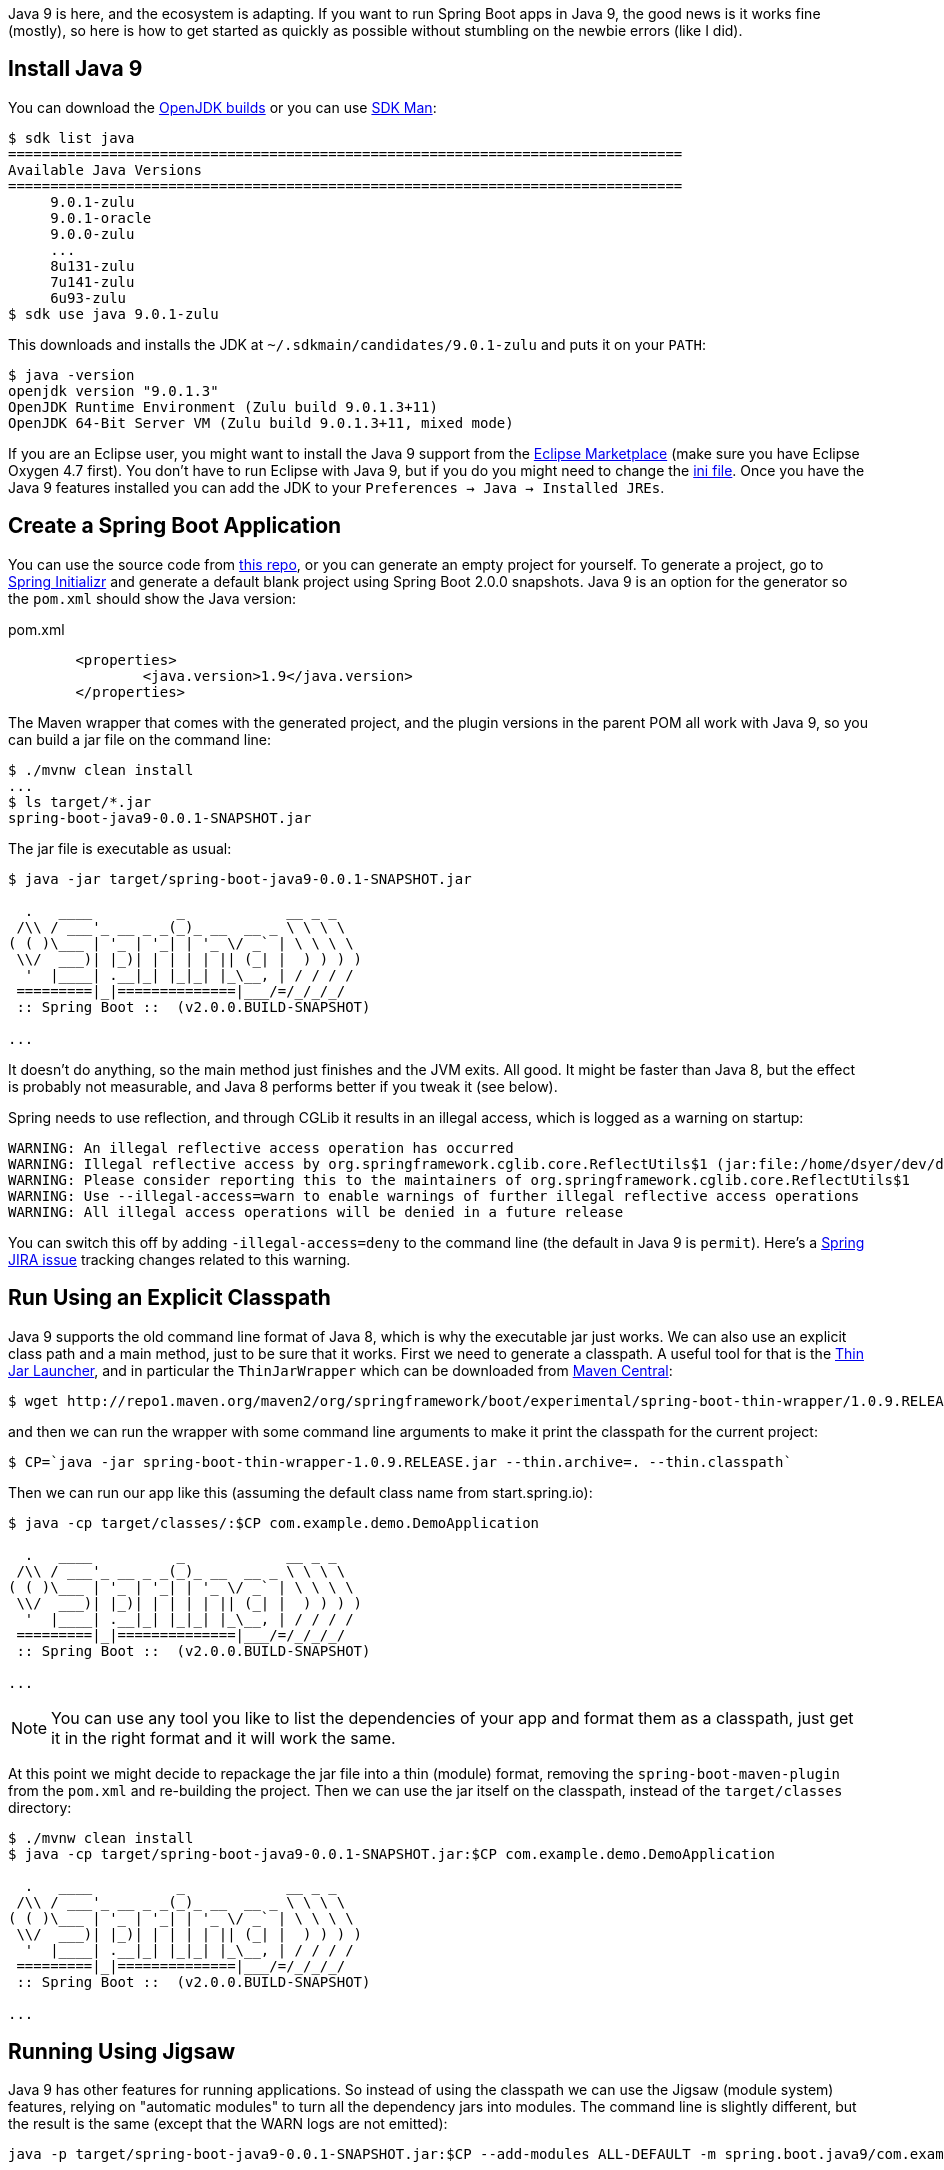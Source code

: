Java 9 is here, and the ecosystem is adapting. If you want to run Spring Boot apps in Java 9, the good news is it works fine (mostly), so here is how to get started as quickly as possible without stumbling on the newbie errors (like I did).

== Install Java 9

You can download the http://jdk.java.net/9/[OpenJDK builds] or you can use http://jdk.java.net/9/[SDK Man]:

```
$ sdk list java
================================================================================
Available Java Versions
================================================================================
     9.0.1-zulu                                                                    
     9.0.1-oracle                                                                    
     9.0.0-zulu                                                                    
     ...
     8u131-zulu                                                                    
     7u141-zulu                                                                    
     6u93-zulu                                                                     
$ sdk use java 9.0.1-zulu
```

This downloads and installs the JDK at `~/.sdkmain/candidates/9.0.1-zulu` and puts it on your `PATH`:

```
$ java -version
openjdk version "9.0.1.3"
OpenJDK Runtime Environment (Zulu build 9.0.1.3+11)
OpenJDK 64-Bit Server VM (Zulu build 9.0.1.3+11, mixed mode)
```

If you are an Eclipse user, you might want to install the Java 9 support from the https://marketplace.eclipse.org/content/java9-support-beta-oxygen[Eclipse Marketplace] (make sure you have Eclipse Oxygen 4.7 first). You don't have to run Eclipse with Java 9, but if you do you might need to change the https://wiki.eclipse.org/Configure_Eclipse_for_Java_9[ini file]. Once you have the Java 9 features installed you can add the JDK to your `Preferences -> Java -> Installed JREs`.

== Create a Spring Boot Application

You can use the source code from https://github.com/dsyer/spring-boot-java9[this repo], or you can generate an empty project for yourself. To generate a project, go to https://start.spring.io[Spring Initializr] and generate a default blank project using Spring Boot 2.0.0 snapshots. Java 9 is an option for the generator so the `pom.xml` should show the Java version:

.pom.xml
```
	<properties>
		<java.version>1.9</java.version>
	</properties>
```

The Maven wrapper that comes with the generated project, and the plugin versions in the parent POM all work with Java 9, so you can build a jar file on the command line:

```
$ ./mvnw clean install
...
$ ls target/*.jar
spring-boot-java9-0.0.1-SNAPSHOT.jar
```

The jar file is executable as usual:

```
$ java -jar target/spring-boot-java9-0.0.1-SNAPSHOT.jar 

  .   ____          _            __ _ _
 /\\ / ___'_ __ _ _(_)_ __  __ _ \ \ \ \
( ( )\___ | '_ | '_| | '_ \/ _` | \ \ \ \
 \\/  ___)| |_)| | | | | || (_| |  ) ) ) )
  '  |____| .__|_| |_|_| |_\__, | / / / /
 =========|_|==============|___/=/_/_/_/
 :: Spring Boot ::  (v2.0.0.BUILD-SNAPSHOT)

...
```

It doesn't do anything, so the main method just finishes and the JVM exits. All good. It might be faster than Java 8, but the effect is probably not measurable, and Java 8 performs better if you tweak it (see below).

Spring needs to use reflection, and through CGLib it results in an illegal access, which is logged as a warning on startup:

```
WARNING: An illegal reflective access operation has occurred
WARNING: Illegal reflective access by org.springframework.cglib.core.ReflectUtils$1 (jar:file:/home/dsyer/dev/demo/workspace/demo/target/spring-boot-java9-0.0.1-SNAPSHOT.jar!/BOOT-INF/lib/spring-core-5.0.0.BUILD-SNAPSHOT.jar!/) to method java.lang.ClassLoader.defineClass(java.lang.String,byte[],int,int,java.security.ProtectionDomain)
WARNING: Please consider reporting this to the maintainers of org.springframework.cglib.core.ReflectUtils$1
WARNING: Use --illegal-access=warn to enable warnings of further illegal reflective access operations
WARNING: All illegal access operations will be denied in a future release
```

You can switch this off by adding `-illegal-access=deny` to the command line (the default in Java 9 is `permit`). Here's a https://jira.spring.io/browse/SPR-15859[Spring JIRA issue] tracking changes related to this warning.

== Run Using an Explicit Classpath

Java 9 supports the old command line format of Java 8, which is why the executable jar just works. We can also use an explicit class path and a main method, just to be sure that it works. First we need to generate a classpath. A useful tool for that is the https://github.com/dsyer/spring-boot-thin-launcher[Thin Jar Launcher], and in particular the `ThinJarWrapper` which can be downloaded from http://repo1.maven.org/maven2/org/springframework/boot/experimental/spring-boot-thin-wrapper/1.0.9.RELEASE/spring-boot-thin-wrapper-1.0.9.RELEASE.jar[Maven Central]:

```
$ wget http://repo1.maven.org/maven2/org/springframework/boot/experimental/spring-boot-thin-wrapper/1.0.9.RELEASE/spring-boot-thin-wrapper-1.0.9.RELEASE.jar
```

and then we can run the wrapper with some command line arguments to make it print the classpath for the current project:

```
$ CP=`java -jar spring-boot-thin-wrapper-1.0.9.RELEASE.jar --thin.archive=. --thin.classpath`
```

Then we can run our app like this (assuming the default class name from start.spring.io):

```
$ java -cp target/classes/:$CP com.example.demo.DemoApplication

  .   ____          _            __ _ _
 /\\ / ___'_ __ _ _(_)_ __  __ _ \ \ \ \
( ( )\___ | '_ | '_| | '_ \/ _` | \ \ \ \
 \\/  ___)| |_)| | | | | || (_| |  ) ) ) )
  '  |____| .__|_| |_|_| |_\__, | / / / /
 =========|_|==============|___/=/_/_/_/
 :: Spring Boot ::  (v2.0.0.BUILD-SNAPSHOT)

...
```

NOTE: You can use any tool you like to list the dependencies of your app and format them as a classpath, just get it in the right format and it will work the same.

At this point we might decide to repackage the jar file into a thin (module) format, removing the `spring-boot-maven-plugin` from the `pom.xml` and re-building the project. Then we can use the jar itself on the classpath, instead of the `target/classes` directory:

```
$ ./mvnw clean install
$ java -cp target/spring-boot-java9-0.0.1-SNAPSHOT.jar:$CP com.example.demo.DemoApplication

  .   ____          _            __ _ _
 /\\ / ___'_ __ _ _(_)_ __  __ _ \ \ \ \
( ( )\___ | '_ | '_| | '_ \/ _` | \ \ \ \
 \\/  ___)| |_)| | | | | || (_| |  ) ) ) )
  '  |____| .__|_| |_|_| |_\__, | / / / /
 =========|_|==============|___/=/_/_/_/
 :: Spring Boot ::  (v2.0.0.BUILD-SNAPSHOT)

...
```

== Running Using Jigsaw

Java 9 has other features for running applications. So instead of using the classpath we can use the Jigsaw (module system) features, relying on "automatic modules" to turn all the dependency jars into modules. The command line is slightly different, but the result is the same (except that the WARN logs are not emitted):

```
java -p target/spring-boot-java9-0.0.1-SNAPSHOT.jar:$CP --add-modules ALL-DEFAULT -m spring.boot.java9/com.example.demo.DemoApplication

  .   ____          _            __ _ _
 /\\ / ___'_ __ _ _(_)_ __  __ _ \ \ \ \
( ( )\___ | '_ | '_| | '_ \/ _` | \ \ \ \
 \\/  ___)| |_)| | | | | || (_| |  ) ) ) )
  '  |____| .__|_| |_|_| |_\__, | / / / /
 =========|_|==============|___/=/_/_/_/
 :: Spring Boot ::
 ...
```

The app runs as before, but note that the Spring Boot version information is not printed because it is not accessible the same way from inside Spring Boot. Here are the pieces of the command line, blow by blow:

=== Module Path

The module path is `-p` (not `-cp`) but it is in the same format as a classpath. Automatic modules only work as jars, which is why we built the non-executable jar for the app, instead of using `target/classes`. If you try using a directory in the module path that isn't a module you will find that it is not automatically converted to a module, and there will be an error on the command line:

```
$ java -p target/classes:$CP --add-modules ALL-DEFAULT -m spring.boot.java9/com.example.demo.DemoApplication
Error occurred during initialization of boot layer
java.lang.module.FindException: Module demo not found
```

=== Adding JDK Modules

We need to add additional modules to the command line since the default is a much narrower subset that won't work with Spring Boot. If we ommit the `--add-modules ALL-DEFAULT` it breaks:

```
$ java -p target/spring-boot-java9-0.0.1-SNAPSHOT.jar:$CP -m spring.boot.java9/com.example.demo.DemoApplication
Exception in thread "main" java.lang.IllegalArgumentException: Cannot instantiate interface org.springframework.context.ApplicationContextInitializer : org.springframework.boot.context.ConfigurationWarningsApplicationContextInitializer
	at spring.boot@2.0.0.BUILD-SNAPSHOT/org.springframework.boot.SpringApplication.createSpringFactoriesInstances(SpringApplication.java:439)
	at spring.boot@2.0.0.BUILD-SNAPSHOT/org.springframework.boot.SpringApplication.getSpringFactoriesInstances(SpringApplication.java:418)
	at spring.boot@2.0.0.BUILD-SNAPSHOT/org.springframework.boot.SpringApplication.getSpringFactoriesInstances(SpringApplication.java:409)
	at spring.boot@2.0.0.BUILD-SNAPSHOT/org.springframework.boot.SpringApplication.<init>(SpringApplication.java:266)
	at spring.boot@2.0.0.BUILD-SNAPSHOT/org.springframework.boot.SpringApplication.<init>(SpringApplication.java:247)
	at spring.boot@2.0.0.BUILD-SNAPSHOT/org.springframework.boot.SpringApplication.run(SpringApplication.java:1245)
	at spring.boot@2.0.0.BUILD-SNAPSHOT/org.springframework.boot.SpringApplication.run(SpringApplication.java:1233)
	at demo@0.0.1-SNAPSHOT/com.example.demo.DemoApplication.main(DemoApplication.java:10)
Caused by: java.lang.NoClassDefFoundError: java/sql/SQLException
	at spring.beans@5.0.0.BUILD-SNAPSHOT/org.springframework.beans.BeanUtils.instantiateClass(BeanUtils.java:176)
	at spring.boot@2.0.0.BUILD-SNAPSHOT/org.springframework.boot.SpringApplication.createSpringFactoriesInstances(SpringApplication.java:435)
	... 7 more
Caused by: java.lang.ClassNotFoundException: java.sql.SQLException
	at java.base/jdk.internal.loader.BuiltinClassLoader.loadClass(BuiltinClassLoader.java:582)
	at java.base/jdk.internal.loader.ClassLoaders$AppClassLoader.loadClass(ClassLoaders.java:185)
	at java.base/java.lang.ClassLoader.loadClass(ClassLoader.java:496)
	... 9 more
```

=== The Main Class

With a classpath, or with Java 8, we provide the main class as a command line argument, unqualified with no option flag.
With a module path, i.e. using Jigsaw, we need to provide a `-m ...` which is in the form `<module>/<mainclass>`. If you forget that, you get a rather unhelpful error:

```
$ java -p target/spring-boot-java9-0.0.1-SNAPSHOT.jar:$CP --add-modules ALL-DEFAULT com.example.demo.DemoApplication 
Error: Could not find or load main class com.example.demo.DemoApplication
Caused by: java.lang.ClassNotFoundException: com.example.demo.DemoApplication
```

The module name is the "automatic" one (the jar name with "." instead of "-").

== Adding More Features

With Spring Boot it's easy to add features. A basic webapp with Tomcat can be created just by adding `spring-boot-starter-web` to your `pom.xml`:

.pom.xml
```
		<dependency>
			<groupId>org.springframework.boot</groupId>
			<artifactId>spring-boot-starter-web</artifactId>
		</dependency>
```

or you can add the Actuator using `spring-boot-starter-actuator`

.pom.xml
```
		<dependency>
			<groupId>org.springframework.boot</groupId>
			<artifactId>spring-boot-starter-actuator</artifactId>
		</dependency>
```

Remember to set `endpoints.default.web.enabled=true` if you want to see the Actuator endpoints in the webapp by default. E.g:

```
$ java -p target/spring-boot-java9-0.0.1-SNAPSHOT.jar:$CP --add-modules ALL-DEFAULT -m spring.boot.java9/com.example.demo.DemoApplication --endpoints.default.web.enabled=true
...
2017-09-08 11:49:28.011  INFO 22102 --- [           main] b.e.w.m.WebEndpointServletHandlerMapping : Mapped "{[/application/mappings],methods=[GET],produces=[application/vnd.spring-boot.actuator.v2+json || application/json]}" onto public java.lang.Object org.springframework.boot.endpoint.web.mvc.WebEndpointServletHandlerMapping$OperationHandler.handle(javax.servlet.http.HttpServletRequest,java.util.Map<java.lang.String, java.lang.String>)
2017-09-08 11:49:28.011  INFO 22102 --- [           main] b.e.w.m.WebEndpointServletHandlerMapping : Mapped "{[/application/health],methods=[GET],produces=[application/vnd.spring-boot.actuator.v2+json || application/json]}" onto public java.lang.Object org.springframework.boot.endpoint.web.mvc.WebEndpointServletHandlerMapping$OperationHandler.handle(javax.servlet.http.HttpServletRequest,java.util.Map<java.lang.String, java.lang.String>)
2017-09-08 11:49:28.011  INFO 22102 --- [           main] b.e.w.m.WebEndpointServletHandlerMapping : Mapped "{[/application/status],methods=[GET],produces=[application/vnd.spring-boot.actuator.v2+json || application/json]}" onto public java.lang.Object org.springframework.boot.endpoint.web.mvc.WebEndpointServletHandlerMapping$OperationHandler.handle(javax.servlet.http.HttpServletRequest,java.util.Map<java.lang.String, java.lang.String>)
...
```

== JLink

https://docs.oracle.com/javase/9/tools/jlink.htm#JSWOR-GUID-CECAC52B-CFEE-46CB-8166-F17A8E9280E9[JLink] is a JDK tool that creates a self-contained binary image for a Java program (no need for a JRE or JDK at runtime). It works with Jigsaw modules, but only with explicit modules, not automatic ones, and most of the dependencies in a Spring Boot application only provide automatic modules. So this is the kind of thing you will see if you try to build an image:

```
$ jlink -p target/spring-boot-java9-0.0.1-SNAPSHOT.jar:$CP:$JAVA_HOME/jmods --add-modules demo --output jre
Error: module-info.class not found for logback.core module
```

== Ahead of Time Compilation (AOT)

http://openjdk.java.net/jeps/295[AOT] is an (unsupported) feature of Java 9. There are plenty of "Hello World" examples out there, which seem to show improved startup performance. Nothing much to show how to work with non-trivial apps. Here's a recipe:

```
$ CP=`java -jar spring-boot-thin-wrapper-1.0.9.RELEASE.jar --thin.archive=. --thin.classpath`
$ java -XX:DumpLoadedClassList=target/app.classlist -cp target/spring-boot-java9-0.0.1-SNAPSHOT.jar:$CP com.example.demo.DemoApplication
$ jaotc --output target/libDemo.so -J-cp -Jtarget/spring-boot-java9-0.0.1-SNAPSHOT.jar:$CP `cat target/app.classlist | sed -e 's,/,.,g'`
$ java -XX:AOTLibrary=target/libDemo.so -cp target/spring-boot-java9-0.0.1-SNAPSHOT.jar:$CP com.example.demo.DemoApplication
```

You can add `-XX:+PrintAOT` to the `java` command line to see the classes being loaded from the shared library. Without that extra logging it's about 30% faster (600ms compared to 900ms). Adding Tomcat and actuators shows 2000ms compared to 2400. But that was without any other command line arguments; once we add `-noverify -XX:TieredStopAtLevel=1` the improvement isn't so dramatic (1490ms vs 1540ms) with actuator, or without (560ms vs 630ms).

The above commands only compile the class from the boot classpath though (i.e. the JRE), so maybe including the application classes would speed things up enough to make it worthwhile. We have to use the Oracle JDK and some extra flags to get the app classes (`-XX:+UnlockCommercialFeatures -XX:+UseAppCDS`). Unfortunately when you do that `jaotc` fails because it can't compile some of the classes (AOP proxies, and ones that refer to stuff that isn't on the classpath). This is kind of a showstopper for a Spring Boot app because we use proxies a lot and also compile in references to classes that aren't used at runtime. Even if there was a way to automatically filter out the classes that would fail this way, the limitations listed in the Oracle documentation and associated articles make it seem unlikely that it would be hugely successful in practice.

== Java 8

Running with Java 8 (no AOT) is the same or faster, though, so there's not much incentive to use Java 9 (520ms for the vanilla app, 1490ms with actuator). Spring Boot 1.5.9 makes it a bit faster too, so (460ms and 1300ms).

== Java 10

Java 10 is nearly here, so it's worth checking that everything works. Here are a couple of things that may need tweaking:

Depending on whether it is used by your app or not, you may have to add the JAXB api jar explicitly to your classpath (Spring Boot 2.0 has a version for it in its dependency management, Spring Boot 1.5 does not):

```xml
		<dependency>
			<groupId>javax.xml.bind</groupId>
			<artifactId>jaxb-api</artifactId>
		</dependency>
```

Some Maven plugin versions need managing as well, e.g:

```xml
		<maven-jar-plugin.version>3.0.2</maven-jar-plugin.version>
		<maven-surefire-plugin.version>2.19.1</maven-surefire-plugin.version>
```

The JAR plugin version above is the same as in Spring Boot 2.0 starter parent (so you won't need it if you use that parent pom). The Surefire version is not the same as any Spring Boot version, so you will need it to run tests.